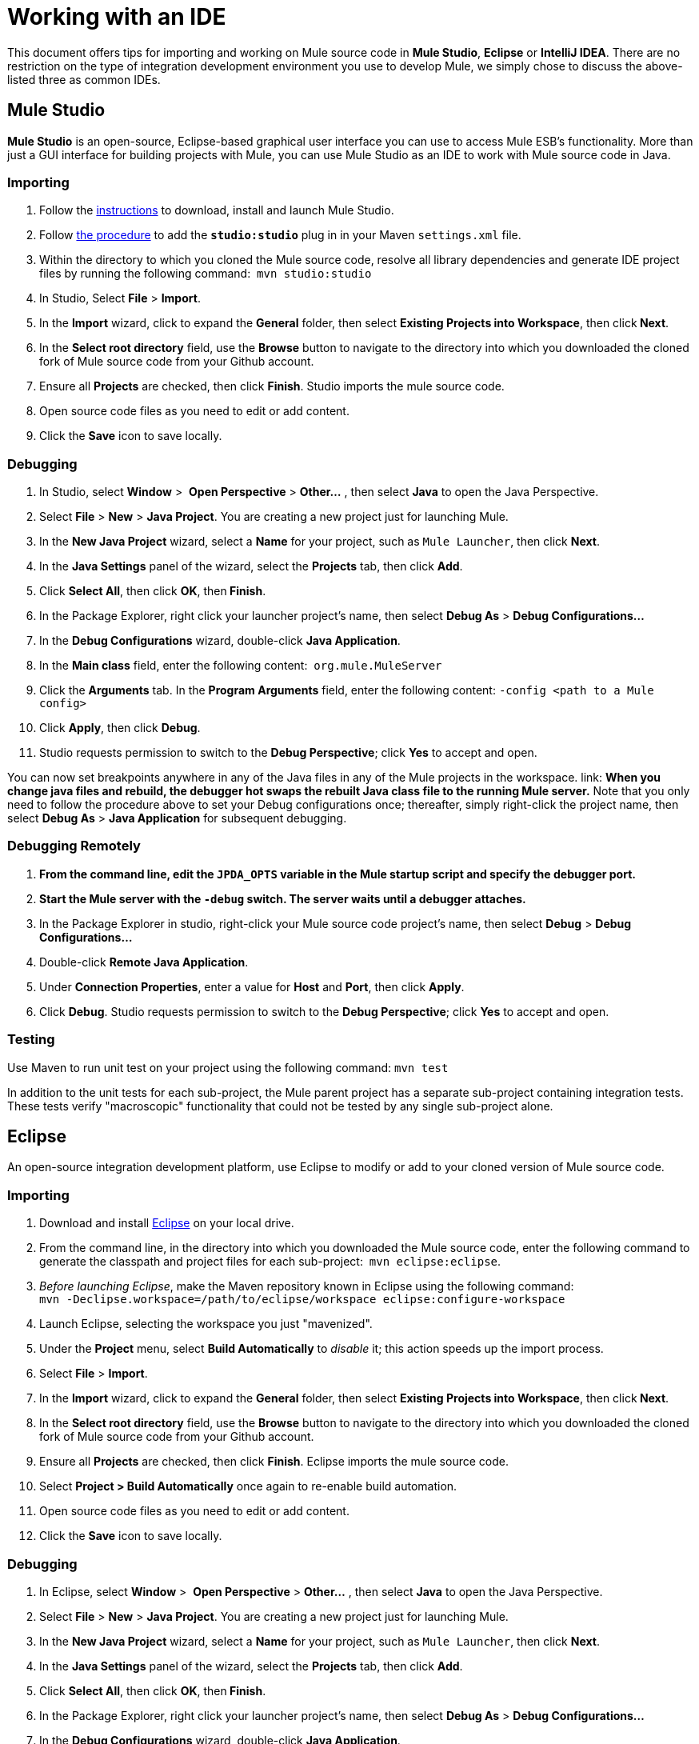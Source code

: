 = Working with an IDE

This document offers tips for importing and working on Mule source code in *Mule Studio*, *Eclipse* or *IntelliJ IDEA*. There are no restriction on the type of integration development environment you use to develop Mule, we simply chose to discuss the above-listed three as common IDEs.

== Mule Studio

*Mule Studio* is an open-source, Eclipse-based graphical user interface you can use to access Mule ESB's functionality. More than just a GUI interface for building projects with Mule, you can use Mule Studio as an IDE to work with Mule source code in Java.

=== Importing

. Follow the link:/mule\-user\-guide/v/3\.4/downloading-and-launching-mule-esb[instructions] to download, install and launch Mule Studio.
. Follow link:/mule\-user\-guide/v/3\.4/converting-maven-into-studio[the procedure] to add the *`studio:studio`* plug in in your Maven `settings.xml` file.
. Within the directory to which you cloned the Mule source code, resolve all library dependencies and generate IDE project files by running the following command:  `mvn studio:studio`
. In Studio, Select *File* > *Import*.
. In the *Import* wizard, click to expand the *General* folder, then select *Existing Projects into Workspace*, then click** Next**.
. In the *Select root directory* field, use the *Browse* button to navigate to the directory into which you downloaded the cloned fork of Mule source code from your Github account.
. Ensure all *Projects* are checked, then click *Finish*. Studio imports the mule source code.
. Open source code files as you need to edit or add content.
. Click the *Save* icon to save locally.

=== Debugging

. In Studio, select *Window* >  *Open Perspective* > **Other...** , then select *Java* to open the Java Perspective.
. Select *File* > *New* > *Java Project*. You are creating a new project just for launching Mule.
. In the *New Java Project* wizard, select a *Name* for your project, such as `Mule Launcher`, then click *Next*.
. In the *Java Settings* panel of the wizard, select the *Projects* tab, then click *Add*.
. Click *Select All*, then click *OK*, then** Finish**.
. In the Package Explorer, right click your launcher project's name, then select *Debug As* > *Debug Configurations...*
. In the *Debug Configurations* wizard, double-click *Java Application*.
. In the *Main class* field, enter the following content:  `org.mule.MuleServer`
. Click the *Arguments* tab. In the *Program Arguments* field, enter the following content: `-config <path to a Mule config>`
. Click *Apply*, then click *Debug*.
. Studio requests permission to switch to the *Debug Perspective*; click *Yes* to accept and open.

You can now set breakpoints anywhere in any of the Java files in any of the Mule projects in the workspace. link: *When you change java files and rebuild, the debugger hot swaps the rebuilt Java class file to the running Mule server.* Note that you only need to follow the procedure above to set your Debug configurations once; thereafter, simply right-click the project name, then select *Debug As* > *Java Application* for subsequent debugging.  

=== Debugging Remotely

. *From the command line, edit the `JPDA_OPTS` variable in the Mule startup script and specify the debugger port.*
. *Start the Mule server with the `-debug` switch. The server waits until a debugger attaches.*
. In the Package Explorer in studio, right-click your Mule source code project's name, then select *Debug* > *Debug Configurations...*
. Double-click *Remote Java Application*.
. Under *Connection Properties*, enter a value for *Host* and *Port*, then click *Apply*.
. Click *Debug*. Studio requests permission to switch to the *Debug Perspective*; click *Yes* to accept and open.

=== Testing

Use Maven to run unit test on your project using the following command: `mvn test`

In addition to the unit tests for each sub-project, the Mule parent project has a separate sub-project containing integration tests. These tests verify "macroscopic" functionality that could not be tested by any single sub-project alone.

== Eclipse

An open-source integration development platform, use Eclipse to modify or add to your cloned version of Mule source code.

=== Importing

. Download and install http://www.eclipse.org/downloads/[Eclipse] on your local drive.
. From the command line, in the directory into which you downloaded the Mule source code, enter the following command to generate the classpath and project files for each sub-project:  `mvn eclipse:eclipse`.
. _Before launching Eclipse_, make the Maven repository known in Eclipse using the following command:  +
`mvn -Declipse.workspace=/path/to/eclipse/workspace eclipse:configure-workspace`
. Launch Eclipse, selecting the workspace you just "mavenized".
. Under the *Project* menu, select *Build Automatically* to _disable_ it; this action speeds up the import process.
. Select *File* > *Import*.
. In the *Import* wizard, click to expand the *General* folder, then select *Existing Projects into Workspace*, then click** Next**.
. In the *Select root directory* field, use the *Browse* button to navigate to the directory into which you downloaded the cloned fork of Mule source code from your Github account.
. Ensure all *Projects* are checked, then click *Finish*. Eclipse imports the mule source code. 
. Select **Project > Build Automatically** once again to re-enable build automation.
. Open source code files as you need to edit or add content.
. Click the *Save* icon to save locally.

=== Debugging

. In Eclipse, select *Window* >  *Open Perspective* > **Other...** , then select *Java* to open the Java Perspective.
. Select *File* > *New* > *Java Project*. You are creating a new project just for launching Mule.
. In the *New Java Project* wizard, select a *Name* for your project, such as `Mule Launcher`, then click *Next*.
. In the *Java Settings* panel of the wizard, select the *Projects* tab, then click *Add*.
. Click *Select All*, then click *OK*, then** Finish**.
. In the Package Explorer, right click your launcher project's name, then select *Debug As* > **Debug Configurations...**
. In the *Debug Configurations* wizard, double-click *Java Application*.
. In the *Main class* field, enter the following content:  `org.mule.MuleServer`
. Click the *Arguments* tab. In the *Program Arguments* field, enter the following content: `-config <path to a Mule config>`
. Click *Apply*, then click *Debug*.
. Eclipse requests permission to switch to the *Debug Perspective*; click *Yes* to accept and open.

You can now set breakpoints anywhere in any of the Java files in any of the Mule projects in the workspace. *When you change java files and rebuild, the debugger hot swaps the rebuilt Java class file to the running Mule server.* Note that you only need to follow the procedure above to set your Debug configurations once; thereafter, simply right-click the project name, then select *Debug As* > *Java Application* for subsequent debugging. 

=== Debugging Remotely

. *From the command line, edit the `JPDA_OPTS` variable in the Mule startup script and specify the debugger port.*
. *Start the Mule server with the `-debug` switch. The server waits until a debugger attaches.*
. In the Package Explorer in studio, right-click your Mule source code project's name, then select *Debug* > **Debug Configurations...**
. Double-click *Remote Java Application*.
. Under *Connection Properties*, enter a value for *Host* and *Port*, then click *Apply*.
. Click *Debug*. Eclipse requests permission to switch to the *Debug Perspective*; click *Yes* to accept and open.

=== Testing

Use Maven to run unit test on your project using the following command: `mvn test`

In addition to the unit tests for each sub-project, the Mule parent project has a separate sub-project containing integration tests. These tests verify "macroscopic" functionality that could not be tested by any single sub-project alone.

=== Setting Eclipse Startup Parameters

The table below lists a number of command-line parameters you can use to alter Eclipse's startup behavior, if you wish. 

[%header,cols="2*"]
|===
|Parameter |Action
|`-clean` |enables clean registration of plug-in (some plug-ins do not always register themselves properly after a restart)
|`-nosplash` |does not show Eclipse or plug-in splash screens
|`-showLocation` |puts the full path of the workspace in the window title
|`-vm` |allows you to explicitly set which JDK to use
|`-vmargs` |allows you to pass in standard VM arguments
|===

== IntelliJ IDEA

Use IntelliJ's IDEA integration platform to modify or add to your cloned Mule source code.

=== Importing

. http://www.jetbrains.com/idea/download/[Download] and install IntelliJ IDEA.
. Open IDEA, then select *File* > *Open...*
. Browse to the directory into which you downloaded the Mule source code, then select the `pom.xml` file. 
. Click *OK*. IDEA takes awhile to process all the `pom.xml` files.
. Set the correct source for the JDK on your local drive. Right click the **mule-transport-jdbc** directory, then select  *Module Settings* > *Sources* > **src > main > jdk6** or *jdk7*. Repeat this step for test sources, as tests.

*Troubleshooting* +
If you IDEA presents any compilation errors in test classes from the CXF module when you create the project, it is safe to ignore them. Those classes depend on some test classes generated by the Maven build during execution. Right click the error message, then select *Exclude from compile*.  Alternatively, you can run `mvn install` from the command line to fix the errors.

=== Debugging Remotely

. Start the Mule server with the `-debug` switch. The server waits until a debugger attaches.
. In IDEA, select *Run* > *Edit Configurations...* to open the *Run/Debug Configurations* window.
. Click *Add New Configuration* (plus sign), then select *Remote*.
. Enter a *name* for the configuration, then update the *host* and *port* values if required (You can use the default values, `localhost:5005`, for debugging a local mule instance).
. Click *OK* to start the debugging session.

=== Testing

Use Maven to run unit tests on your project using the following command: `mvn test`

In addition to the unit tests for each sub-project, the Mule parent project has a separate sub-project containing integration tests. These tests verify "macroscopic" functionality that could not be tested by any single sub-project alone.
